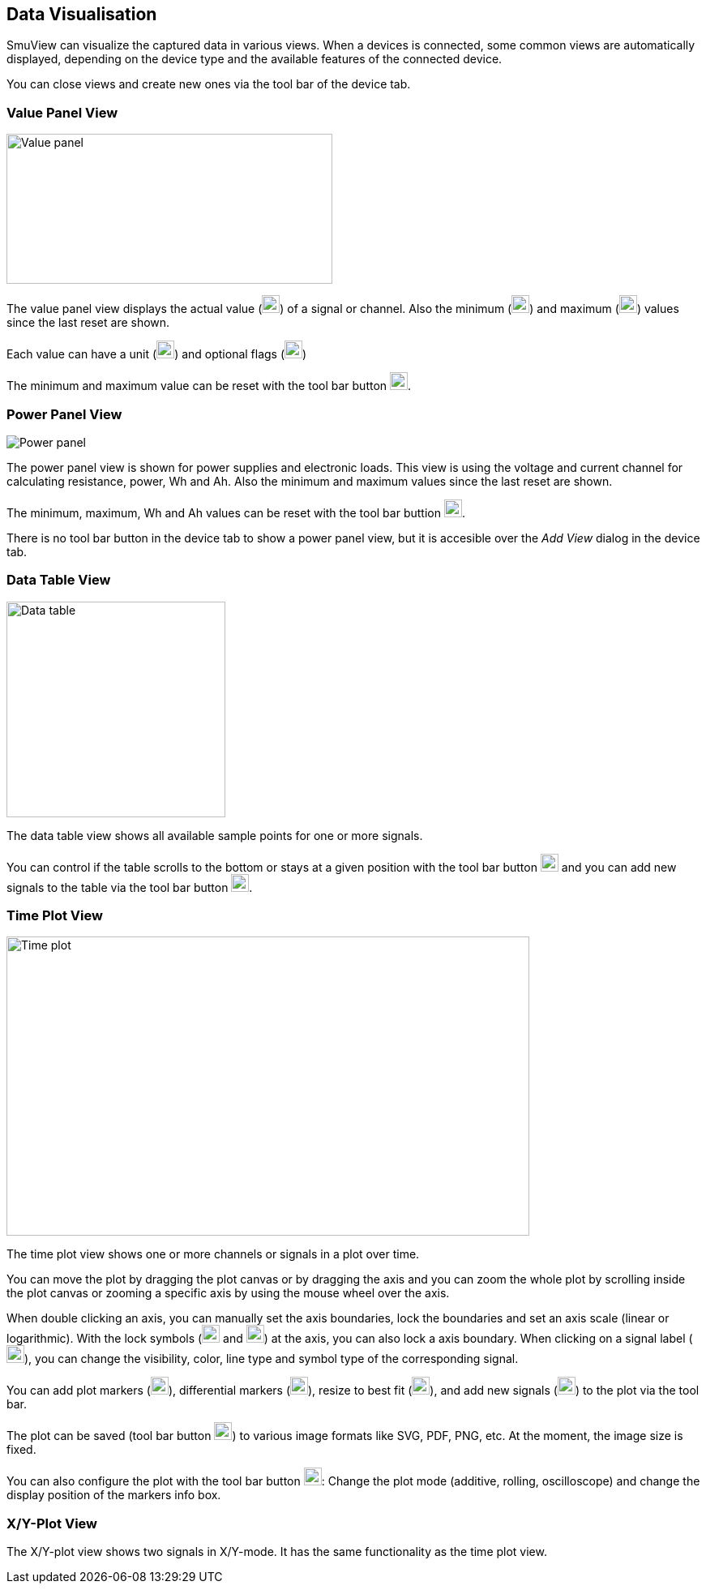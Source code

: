 [[data_visualisation,Data Visualisation]]
== Data Visualisation

SmuView can visualize the captured data in various views. When a devices is
connected, some common views are automatically displayed, depending on the
device type and the available features of the connected device.

You can close views and create new ones via the tool bar of the device tab.

[[value_panel_view]]
=== Value Panel View

image::ValuePanelView.png[Value panel,402,185]

The value panel view displays the actual value (image:numbers/1.png[1,22,22])
of a signal or channel. Also the minimum (image:numbers/2.png[2,22,22]) and
maximum (image:numbers/3.png[3,22,22]) values since the last reset are shown.

Each value can have a unit (image:numbers/4.png[4,22,22]) and optional flags
(image:numbers/5.png[5,22,22])

The minimum and maximum value can be reset with the tool bar button
image:numbers/6.png[6,22,22].

[[power_panel_view]]
=== Power Panel View

image::PowerPanelView.png[Power panel]

The power panel view is shown for power supplies and electronic loads. This view
is using the voltage and current channel for calculating resistance, power, Wh
and Ah. Also the minimum and maximum values since the last reset are shown.

The minimum, maximum, Wh and Ah values can be reset with the tool bar buttion
image:numbers/1.png[1,22,22].

There is no tool bar button in the device tab to show a power panel view, but it
is accesible over the _Add View_ dialog in the device tab.

[[data_table_view]]
=== Data Table View

image::DataTableView.png[Data table,270,266]

The data table view shows all available sample points for one or more signals.

You can control if the table scrolls to the bottom or stays at a given position
with the tool bar button image:numbers/1.png[1,22,22] and you can add new
signals to the table via the tool bar button image:numbers/2.png[2,22,22].

[[time_plot_view]]
=== Time Plot View

image::TimePlotView_2.png[Time plot,645,369]

The time plot view shows one or more channels or signals in a plot over time.

You can move the plot by dragging the plot canvas or by dragging the axis and
you can zoom the whole plot by scrolling inside the plot canvas or zooming a
specific axis by using the mouse wheel over the axis.

When double clicking an axis, you can manually set the axis boundaries, lock the
boundaries and set an axis scale (linear or logarithmic). With the lock symbols
(image:numbers/1.png[1,22,22] and image:numbers/2.png[2,22,22]) at the axis, you
can also lock a axis boundary. When clicking on a signal label
(image:numbers/3.png[3,22,22]), you can change the visibility, color, line type
and symbol type of the corresponding signal.

You can add plot markers (image:numbers/4.png[4,22,22]), differential markers
(image:numbers/5.png[5,22,22]), resize to best fit (image:numbers/6.png[6,22,22]),
and add new signals (image:numbers/7.png[7,22,22]) to the plot via the tool bar.

The plot can be saved (tool bar button image:numbers/8.png[8,22,22]) to various image formats like SVG, PDF, PNG, etc. At the moment, the image size is fixed.

You can also configure the plot with the tool bar button
image:numbers/9.png[9,22,22]: Change the plot mode (additive, rolling,
oscilloscope) and change the display position of the markers info box.

[[xy_plot_view]]
=== X/Y-Plot View

The X/Y-plot view shows two signals in X/Y-mode. It has the same functionality
as the time plot view.
